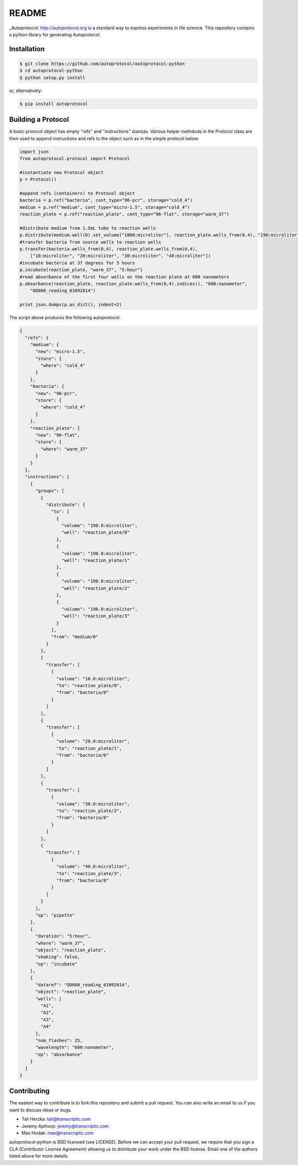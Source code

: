 README
======

_Autoprotocol: http://autoprotocol.org is a standard way to express
experiments in life science. This repository contains a python library for
generating Autoprotocol.

Installation
------------
.. code-block:: none

    $ git clone https://github.com/autoprotocol/autoprotocol-python
    $ cd autoprotocol-python
    $ python setup.py install

or, alternatively:

.. code-block:: none

    $ pip install autoprotocol

Building a Protocol
-------------------

A basic protocol object has empty "refs" and "instructions" stanzas.  Various helper methdods in the Protocol class are then used to append instructions and refs to the object such as in the simple protocol below:

.. code-block:: python

  import json
  from autoprotocol.protocol import Protocol

  #instantiate new Protocol object
  p = Protocol()

  #append refs (containers) to Protocol object
  bacteria = p.ref("bacteria", cont_type="96-pcr", storage="cold_4")
  medium = p.ref("medium", cont_type="micro-1.5", storage="cold_4")
  reaction_plate = p.ref("reaction_plate", cont_type="96-flat", storage="warm_37")

  #distribute medium from 1.5mL tube to reaction wells
  p.distribute(medium.well(0).set_volume("1000:microliter"), reaction_plate.wells_from(0,4), "190:microliter")
  #transfer bacteria from source wells to reaction wells
  p.transfer(bacteria.wells_from(0,4), reaction_plate.wells_from(0,4),
      ["10:microliter", "20:microliter", "30:microliter", "40:microliter"])
  #incubate bacteria at 37 degrees for 5 hours
  p.incubate(reaction_plate, "warm_37", "5:hour")
  #read absorbance of the first four wells on the reaction plate at 600 nanometers
  p.absorbance(reaction_plate, reaction_plate.wells_from(0,4).indices(), "600:nanometer",
      "OD600_reading_01092014")

  print json.dumps(p.as_dict(), indent=2)

The script above produces the following autoprotocol:

.. code-block:: python

  {
    "refs": {
      "medium": {
        "new": "micro-1.5",
        "store": {
          "where": "cold_4"
        }
      },
      "bacteria": {
        "new": "96-pcr",
        "store": {
          "where": "cold_4"
        }
      },
      "reaction_plate": {
        "new": "96-flat",
        "store": {
          "where": "warm_37"
        }
      }
    },
    "instructions": [
      {
        "groups": [
          {
            "distribute": {
              "to": [
                {
                  "volume": "190.0:microliter",
                  "well": "reaction_plate/0"
                },
                {
                  "volume": "190.0:microliter",
                  "well": "reaction_plate/1"
                },
                {
                  "volume": "190.0:microliter",
                  "well": "reaction_plate/2"
                },
                {
                  "volume": "190.0:microliter",
                  "well": "reaction_plate/3"
                }
              ],
              "from": "medium/0"
            }
          },
          {
            "transfer": [
              {
                "volume": "10.0:microliter",
                "to": "reaction_plate/0",
                "from": "bacteria/0"
              }
            ]
          },
          {
            "transfer": [
              {
                "volume": "20.0:microliter",
                "to": "reaction_plate/1",
                "from": "bacteria/0"
              }
            ]
          },
          {
            "transfer": [
              {
                "volume": "30.0:microliter",
                "to": "reaction_plate/2",
                "from": "bacteria/0"
              }
            ]
          },
          {
            "transfer": [
              {
                "volume": "40.0:microliter",
                "to": "reaction_plate/3",
                "from": "bacteria/0"
              }
            ]
          }
        ],
        "op": "pipette"
      },
      {
        "duration": "5:hour",
        "where": "warm_37",
        "object": "reaction_plate",
        "shaking": false,
        "op": "incubate"
      },
      {
        "dataref": "OD600_reading_01092014",
        "object": "reaction_plate",
        "wells": [
          "A1",
          "A2",
          "A3",
          "A4"
        ],
        "num_flashes": 25,
        "wavelength": "600:nanometer",
        "op": "absorbance"
      }
    ]
  }

Contributing
------------

The easiest way to contribute is to fork this repository and submit a pull
request.  You can also write an email to us if you want to discuss ideas or
bugs.

- Tali Herzka: tali@transcriptic.com
- Jeremy Apthorp: jeremy@transcriptic.com
- Max Hodak: max@transcriptic.com

autoprotocol-python is BSD licensed (see LICENSE). Before we can accept your
pull request, we require that you sign a CLA (Contributor License Agreement)
allowing us to distribute your work under the BSD license. Email one of the
authors listed above for more details.
